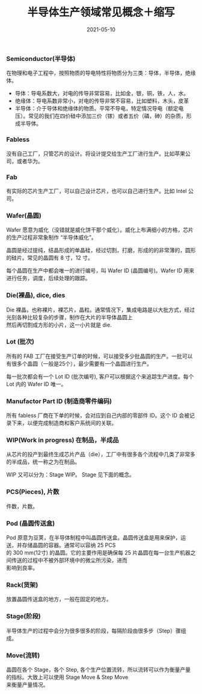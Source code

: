 #+TITLE: 半导体生产领域常见概念＋缩写
#+AUTHOR: 孙建康（rising.lambda）
#+EMAIL:  rising.lambda@gmail.com
#+DATE: 2021-05-10
#+UPDATED: 2021-05-10
#+LAYOUT: post
#+EXCERPT:  半导体生产过程中常见的概念，解释，以及缩写
#+DESCRIPTION: 半导体生产过程中常见的概念，解释，以及缩写
#+TAGS: ic
#+CATEGORIES: ic 
#+PROPERTY:    header-args        :comments org
#+PROPERTY:    header-args        :mkdirp yes
#+OPTIONS:     num:nil toc:nil todo:nil tasks:nil tags:nil \n:t
#+OPTIONS:     skip:nil author:nil email:nil creator:nil timestamp:nil
#+INFOJS_OPT:  view:nil toc:nil ltoc:t mouse:underline buttons:0 path:http://orgmode.org/org-info.js
#+BIND:        org-preview-latex-image-directory ""
#+OPTIONS:     tex:magick
#+LATEX_HEADER: \usepackage{xeCJK}
#+LATEX_HEADER: \setCJKmainfont{Heiti SC}

*** Semiconductor(半导体)
    在物理和电子工程中，按照物质的导电特性将物质分为三类：导体，半导体，绝缘体。

    - 导体：导电系数大，对电的传导非常容易，比如金，银，铜，铁，人，水。
    - 绝缘体：导电系数非常小，对电的传导非常不容易，比如塑料，木头，皮革
    - 半导体：介于导体和绝缘体的物质。平常不导电，特定情况导电（额定电压）。常见的我们在四价硅中添加三价（镓）或者五价（磷，砷）的杂质，形成半导体。
    
*** Fabless
    没有自己工厂，只管芯片的设计。将设计提交给生产工厂进行生产。比如苹果公司，或者华为。
*** Fab
    有实际的芯片生产工厂，可以自己设计芯片，也可以自己进行生产。比如 Intel 公司。
*** Wafer(晶圆)
    Wafer 愿意为威化（没错就是威化饼干那个威化）。威化上布满细小的方格，芯片的生产过程非常象制作 “半导体威化”。

    晶圆是经过提纯，结晶形成的单晶硅，经过切割，打磨，形成的的非常薄的，圆形的硅片。常见的晶圆有 8 寸，12 寸。

    每个晶圆在生产中都会唯一的进行编号，叫  Wafer ID (晶圆编号)。Wafer ID 用来进行任务，调度，后续处理的跟踪。
    
*** Die(裸晶), dice, dies
    Die 裸晶，也称裸片，裸芯片，晶粒。通常情况下，集成电路是以大批方式，经过光刻各种比较复杂的步骤，制作在大片的半导体晶圆上
    然后再切割成方形的小片，这一小片就是 die.
    
*** Lot (批次)

    所有的 FAB 工厂在接受生产订单的时候，可以接受多少批晶圆的生产。一批可以有很多个晶圆（一般是25个），最少需要有一个晶圆进行生产。

    每一批次都会有一个 Lot ID (批次编号), 客户可以根据这个来追踪生产进度。每个 Lot 内的 Wafer ID 唯一。

*** Manufactor Part ID (制造商零件编码)

    所有 fabless 厂商在下单的时候，会对应到自己内部的零部件 ID。这个 ID 会被记录下来，以便完成制造商和客户系统间的关联。

*** WIP(Work in progress) 在制品，半成品
    从芯片的投产到最终生成芯片产品（die），工厂中有很多各个流程中几类了非常多的半成品，统一称之为在制品。

    WIP 又可以分为：Stage WIP。 Stage 见下面的概念。
    
*** PCS(Pieces), 片数
    件数，片数。
    
*** Pod (晶圆传送盒)
    Pod 原意为豆荚，在半导体制程中叫晶圆传送盒。晶圆传送盒是用来保护，运送，并存储晶圆的容器。通常可以容纳 25 PCS
    的 300 mm(12寸) 的晶圆。它的主要作用是确保每 25 片晶圆在每一台生产机器之间传送的过程中不被外部环境中的微尘所污染，进而
    影响到良率。

*** Rack(货架)
    放置晶圆传送盒的地方，一般在固定的地方。
    
*** Stage(阶段)
    半导体生产的过程中会分为很多很多的阶段，每隔阶段由很多步（Step）骤组成。

*** Move(流转)
    晶圆在各个 Stage，各个 Step, 各个生产位置流转，所以流转可以作为衡量产量的指标。大致上可以使用 Stage Move & Step Move
    来衡量产量情况。

